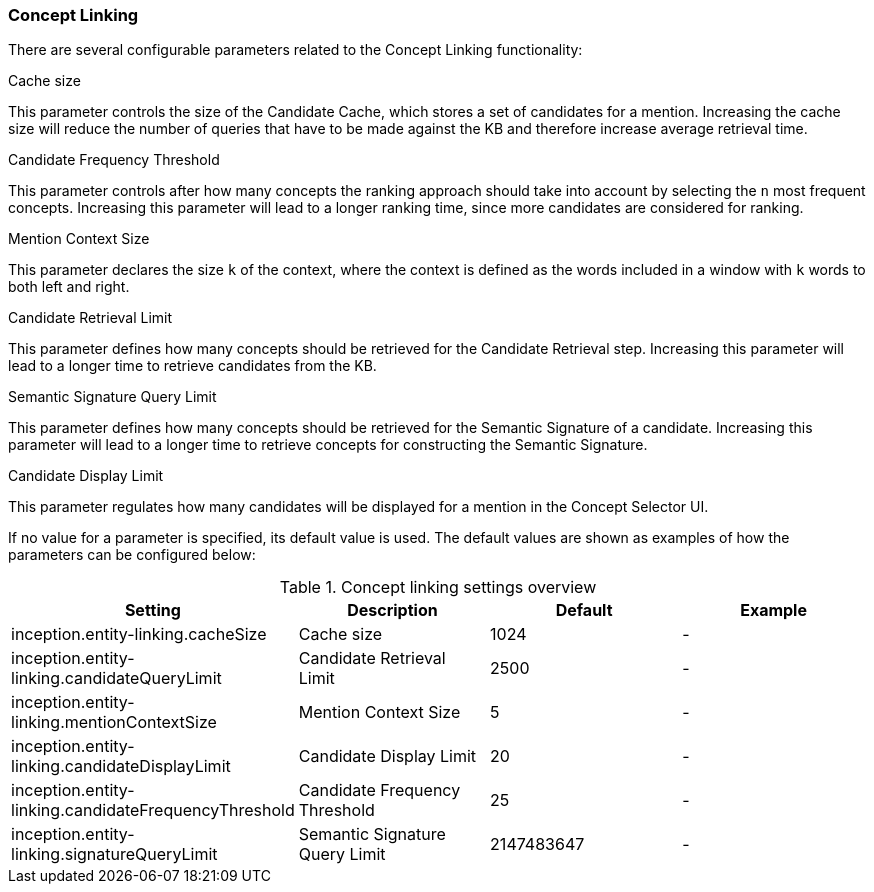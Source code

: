 // Copyright 2018
// Ubiquitous Knowledge Processing (UKP) Lab
// Technische Universität Darmstadt
// 
// Licensed under the Apache License, Version 2.0 (the "License");
// you may not use this file except in compliance with the License.
// You may obtain a copy of the License at
// 
// http://www.apache.org/licenses/LICENSE-2.0
// 
// Unless required by applicable law or agreed to in writing, software
// distributed under the License is distributed on an "AS IS" BASIS,
// WITHOUT WARRANTIES OR CONDITIONS OF ANY KIND, either express or implied.
// See the License for the specific language governing permissions and
// limitations under the License.

[[sect_settings_concept-linking]]
=== Concept Linking
There are several configurable parameters related to the Concept Linking functionality:

.Cache size
This parameter controls the size of the Candidate Cache, which stores a set of candidates for a mention.
Increasing the cache size will reduce the number of queries that have to be made against the KB
and therefore increase average retrieval time.

.Candidate Frequency Threshold
This parameter controls after how many concepts the ranking approach should take into account by
selecting the `n` most frequent concepts. Increasing this parameter will lead to a longer ranking time,
since more candidates are considered for ranking.

.Mention Context Size
This parameter declares the size `k` of the context, where the context is defined as the words
included in a window with `k` words to both left and right.

.Candidate Retrieval Limit
This parameter defines how many concepts should be retrieved for the Candidate Retrieval step.
Increasing this parameter will lead to a longer time to retrieve candidates from the KB.

.Semantic Signature Query Limit
This parameter defines how many concepts should be retrieved for the Semantic Signature of a candidate.
Increasing this parameter will lead to a longer time to retrieve concepts for constructing the Semantic Signature.

.Candidate Display Limit
This parameter regulates how many candidates will be displayed for a mention in the Concept Selector UI.

If no value for a parameter is specified, its default value is used. The default values are shown as
examples of how the parameters can be configured below:

.Concept linking settings overview
[cols="4*", options="header"]
|===
| Setting
| Description
| Default
| Example

| inception.entity-linking.cacheSize
| Cache size
| 1024
| -

| inception.entity-linking.candidateQueryLimit
| Candidate Retrieval Limit
| 2500
| -

| inception.entity-linking.mentionContextSize
| Mention Context Size
| 5
| -

| inception.entity-linking.candidateDisplayLimit
| Candidate Display Limit
| 20
| -

| inception.entity-linking.candidateFrequencyThreshold
| Candidate Frequency Threshold
| 25
| -

| inception.entity-linking.signatureQueryLimit
| Semantic Signature Query Limit
| 2147483647
| -
|===

